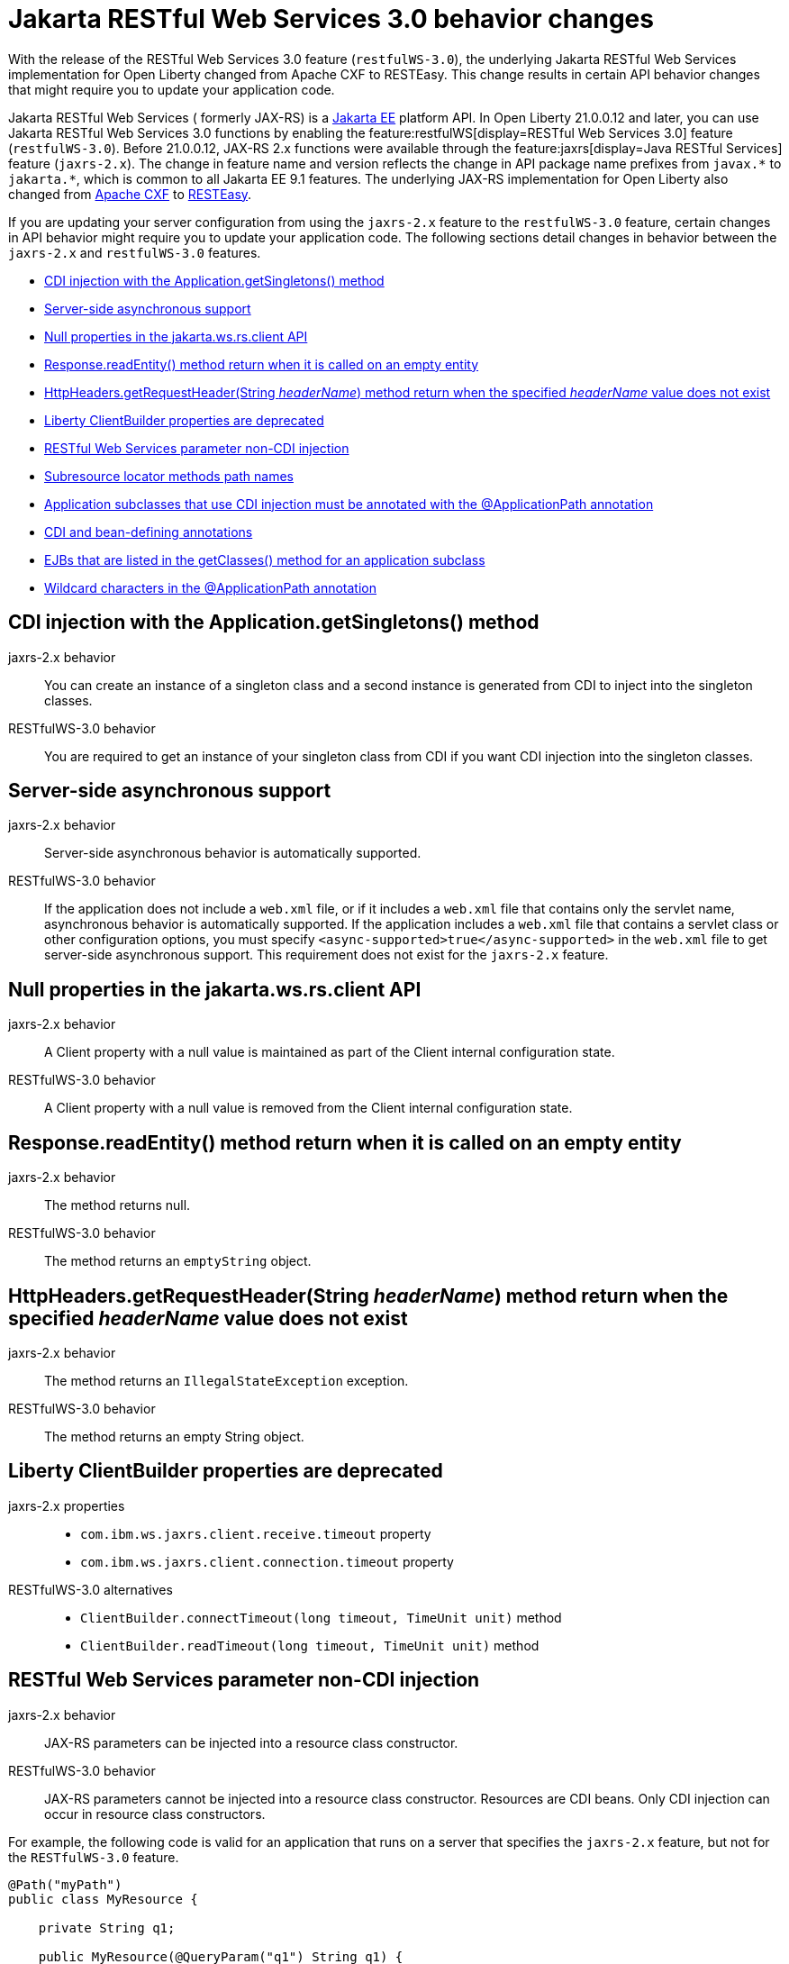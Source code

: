 // Copyright (c) 2021 IBM Corporation and others.
// Licensed under Creative Commons Attribution-NoDerivatives
// 4.0 International (CC BY-ND 4.0)
//   https://creativecommons.org/licenses/by-nd/4.0/
//
// Contributors:
//     IBM Corporation
//
:page-description: With the release of the Jakarta RESTful Web Services 3.0 feature (`restfulWS-3.0`), the underlying JAX-RS implementation for Open Liberty changed from Apache CXF to RESTEasy. This change results in certain API behavior changes that might require you to update your application code.
:seo-title: JAX-RS 3.0 behavior changes
:seo-description: With the release of the Jakarta RESTful Web Services 3.0 feature (`restfulWS-3.0`), the underlying JAX-RS implementation for Open Liberty changed from Apache CXF to RESTEasy. This change results in certain API behavior changes that might require you to update your application code.
:page-layout: general-reference
:page-type: general
= Jakarta RESTful Web Services 3.0 behavior changes

With the release of the RESTful Web Services 3.0 feature (`restfulWS-3.0`), the underlying Jakarta RESTful Web Services implementation for Open Liberty changed from Apache CXF to RESTEasy. This change results in certain API behavior changes that might require you to update your application code.

Jakarta RESTful Web Services ( formerly JAX-RS) is a xref:ROOT:jakarta-ee.adoc[Jakarta EE] platform API. In Open Liberty 21.0.0.12 and later, you can use Jakarta RESTful Web Services 3.0 functions by enabling the feature:restfulWS[display=RESTful Web Services 3.0] feature (`restfulWS-3.0`). Before 21.0.0.12, JAX-RS 2.x functions were available through the feature:jaxrs[display=Java RESTful Services] feature (`jaxrs-2.x`). The change in feature name and version reflects the change in API package name prefixes from `javax.\*` to `jakarta.*`, which is common to all Jakarta EE 9.1 features.
The underlying JAX-RS implementation for Open Liberty also changed from https://cxf.apache.org[Apache CXF] to https://resteasy.github.io[RESTEasy].

If you are updating your server configuration from using the `jaxrs-2.x` feature to the `restfulWS-3.0` feature, certain changes in API behavior might require you to update your application code. The following sections detail changes in behavior between the `jaxrs-2.x` and `restfulWS-3.0` features.

- <<#getsingletons,CDI injection with the Application.getSingletons() method>>
- <<#server-side,Server-side asynchronous support>>
- <<#null,Null properties in the jakarta.ws.rs.client API>>
- <<#readEntity,Response.readEntity() method return when it is called on an empty entity>>
- <<#headername,HttpHeaders.getRequestHeader(String _headerName_) method return when the specified _headerName_ value does not exist>>
- <<#clientbuilder,Liberty ClientBuilder properties are deprecated>>
- <<#non-cdi,RESTful Web Services parameter non-CDI injection>>
- <<#subresource,Subresource locator methods path names>>
- <<#subclasses,Application subclasses that use CDI injection must be annotated with the @ApplicationPath annotation>>
- <<#bean,CDI and bean-defining annotations>>
- <<#ejb,EJBs that are listed in the getClasses() method for an application subclass>>
- <<#wildcard,Wildcard characters in the @ApplicationPath annotation>>

[#getsingletons]
== CDI injection with the Application.getSingletons() method

jaxrs-2.x behavior::
You can create an instance of a singleton class and a second instance is generated from CDI to inject into the singleton classes.

RESTfulWS-3.0 behavior::
You are required to get an instance of your singleton class from CDI if you want CDI injection into the singleton classes.

[#server-side]
== Server-side asynchronous support

jaxrs-2.x behavior::
Server-side asynchronous behavior is automatically supported.

RESTfulWS-3.0 behavior::
If the application does not include a `web.xml` file, or if it includes a `web.xml` file that contains only the servlet name, asynchronous behavior is automatically supported. If the application includes a `web.xml` file that contains a servlet class or other configuration options, you must specify `<async-supported>true</async-supported>` in the `web.xml` file to get server-side asynchronous support. This requirement does not exist for the `jaxrs-2.x` feature.

[#null]
== Null properties in the jakarta.ws.rs.client API

jaxrs-2.x behavior::
A Client property with a null value is maintained as part of the Client internal configuration state.

RESTfulWS-3.0 behavior::
A Client property with a null value is removed from the Client internal configuration state.

[#readentity]
== Response.readEntity() method return when it is called on an empty entity

jaxrs-2.x behavior::
The method returns null.

RESTfulWS-3.0 behavior::
The method returns an `emptyString` object.

[#headername]
== HttpHeaders.getRequestHeader(String _headerName_) method return when the specified _headerName_ value does not exist

jaxrs-2.x behavior::
The method returns an `IllegalStateException` exception.

RESTfulWS-3.0 behavior::
The method returns an empty String object.

[#clientbuilder]
== Liberty ClientBuilder properties are deprecated

jaxrs-2.x properties::
- `com.ibm.ws.jaxrs.client.receive.timeout` property
- `com.ibm.ws.jaxrs.client.connection.timeout` property

RESTfulWS-3.0 alternatives::
- `ClientBuilder.connectTimeout(long timeout, TimeUnit unit)` method
- `ClientBuilder.readTimeout(long timeout, TimeUnit unit)` method

[#non-cdi]
== RESTful Web Services parameter non-CDI injection

jaxrs-2.x behavior::
JAX-RS parameters can be injected into a resource class constructor.

RESTfulWS-3.0 behavior::
JAX-RS parameters cannot be injected into a resource class constructor. Resources are CDI beans. Only CDI injection can occur in resource class constructors.

For example, the following code is valid for an application that runs on a server that specifies the `jaxrs-2.x` feature, but not for the  `RESTfulWS-3.0` feature.

[source,java]
----
@Path("myPath")
public class MyResource {

    private String q1;

    public MyResource(@QueryParam("q1") String q1) {
        this.q1 = q1;
    }

    @GET
    public Response get() {
        doSomethingWith(q1);
        // ...
    }
}
----

For a application that runs on a server that specifies the `RESTfulWS-3.0` feature, you must rewrite the code similar to the following example.
[source,java]
----
@Path("myPath")
public class MyResource {

    @GET
    public Response get(@QueryParam("q1") String q1) {
        doSomethingWith(q1);
        // ...
    }
}
----

[#subresource]
== Subresource locator methods path names

RESTfulWS-3.0 behavior::
Subresource locator methods can share the same path as a regular subresouce method.

jaxrs-2.x behavior::
Subresource locator methods must not share the same path as a regular subresouce method.

For example, the following code is valid for an application that runs on a server that specifies the `jaxrs-2.x` feature, but results in an error with the `RESTfulWebServices-3.0` feature.

[source,java]
----
@Path("/root")
public class MyRootResource {
    /*
     * Subresource locator method.
     */
    @Path("subresource")
    public MyObject postSub() {
        return new MyObject();
    }

    public static class MyObject {

        @POST
        public String hello() {
            return "MyObject.hello()";
        }
    }

    /*
     * Subresource method.
     */
    @GET
    @Path("subresource")
    public String getSub() {
        return "MyRootResource.getSub()";
    }
}
----

With the `RESTfulWS-3.0` feature, this code returns an error that is similar to the following example.

[source,console]
----
[6/16/21, 13:48:03:249 CDT] 00000050 org.jboss.resteasy.resteasy_jaxrs.i18n
----

[#subclasses]
== Application subclasses that use CDI injection must be annotated with the @ApplicationPath annotation

jaxrs-2.x behavior::
Application subclasses are treated as managed beans and do not require the `@ApplicationPath` annotation for CDI injection.

RESTfulWS-3.0 behavior::
Application subclasses are not treated as managed beans and therefore require the `@ApplicationPath` annotation to include CDI injection. Resources are now CDI beans.
Only CDI injection may only occur in resource class constructors.

[#bean]
== CDI and bean-defining annotations

jaxrs-2.x behavior::
To use CDI in applications, users must explicitly enable CDI with the feature:cdi[display=Contexts and Dependency Injection feature].

RESTfulWS-3.0 behavior::
- RESTful web services always use CDI.
- The `@ApplicationPath`, `@Path`, and `@Provider` annotations are now CDI bean-defining annotations.
- By default, RESTful web services that are annotated with the `@Path` annotation are request-scoped.
- By default, RESTful web services that are annotated with the `@Provider` or `@ApplicationPath` annotations are application-scoped.

[#ejb]
== EJBs that are listed in the getClasses() method for an application subclass

jaxrs-2.x behavior::
Local interfaces of the EJB bean that are listed in the `getClasses()` method are ignored.

RESTfulWS-3.0 behavior::
Local interfaces of the EJB bean that are listed in the `getClasses()` method cause an exception that prevents the application from starting.

[#wildcard]
== Wildcard characters in the @ApplicationPath annotation
jaxrs-2.x behavior::
Wildcard characters are accepted for the `@ApplicationPath` annotation, for example, `@ApplicationPath(value="/rest1/*")`.

RESTfulWS-3.0 behavior::
Wildcard characters are not accepted for the @ApplicationPath annotation all such requests are rejected.


== See also
xref:ROOT:rest-microservices.adoc[RESTful microservices]
